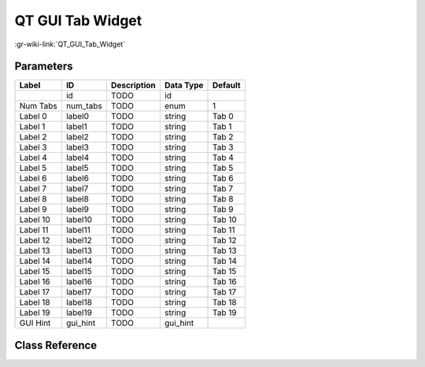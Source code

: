 -----------------
QT GUI Tab Widget
-----------------

:gr-wiki-link:`QT_GUI_Tab_Widget`

Parameters
**********

+-------------------------+-------------------------+-------------------------+-------------------------+-------------------------+
|Label                    |ID                       |Description              |Data Type                |Default                  |
+=========================+=========================+=========================+=========================+=========================+
|                         |id                       |TODO                     |id                       |                         |
+-------------------------+-------------------------+-------------------------+-------------------------+-------------------------+
|Num Tabs                 |num_tabs                 |TODO                     |enum                     |1                        |
+-------------------------+-------------------------+-------------------------+-------------------------+-------------------------+
|Label 0                  |label0                   |TODO                     |string                   |Tab 0                    |
+-------------------------+-------------------------+-------------------------+-------------------------+-------------------------+
|Label 1                  |label1                   |TODO                     |string                   |Tab 1                    |
+-------------------------+-------------------------+-------------------------+-------------------------+-------------------------+
|Label 2                  |label2                   |TODO                     |string                   |Tab 2                    |
+-------------------------+-------------------------+-------------------------+-------------------------+-------------------------+
|Label 3                  |label3                   |TODO                     |string                   |Tab 3                    |
+-------------------------+-------------------------+-------------------------+-------------------------+-------------------------+
|Label 4                  |label4                   |TODO                     |string                   |Tab 4                    |
+-------------------------+-------------------------+-------------------------+-------------------------+-------------------------+
|Label 5                  |label5                   |TODO                     |string                   |Tab 5                    |
+-------------------------+-------------------------+-------------------------+-------------------------+-------------------------+
|Label 6                  |label6                   |TODO                     |string                   |Tab 6                    |
+-------------------------+-------------------------+-------------------------+-------------------------+-------------------------+
|Label 7                  |label7                   |TODO                     |string                   |Tab 7                    |
+-------------------------+-------------------------+-------------------------+-------------------------+-------------------------+
|Label 8                  |label8                   |TODO                     |string                   |Tab 8                    |
+-------------------------+-------------------------+-------------------------+-------------------------+-------------------------+
|Label 9                  |label9                   |TODO                     |string                   |Tab 9                    |
+-------------------------+-------------------------+-------------------------+-------------------------+-------------------------+
|Label 10                 |label10                  |TODO                     |string                   |Tab 10                   |
+-------------------------+-------------------------+-------------------------+-------------------------+-------------------------+
|Label 11                 |label11                  |TODO                     |string                   |Tab 11                   |
+-------------------------+-------------------------+-------------------------+-------------------------+-------------------------+
|Label 12                 |label12                  |TODO                     |string                   |Tab 12                   |
+-------------------------+-------------------------+-------------------------+-------------------------+-------------------------+
|Label 13                 |label13                  |TODO                     |string                   |Tab 13                   |
+-------------------------+-------------------------+-------------------------+-------------------------+-------------------------+
|Label 14                 |label14                  |TODO                     |string                   |Tab 14                   |
+-------------------------+-------------------------+-------------------------+-------------------------+-------------------------+
|Label 15                 |label15                  |TODO                     |string                   |Tab 15                   |
+-------------------------+-------------------------+-------------------------+-------------------------+-------------------------+
|Label 16                 |label16                  |TODO                     |string                   |Tab 16                   |
+-------------------------+-------------------------+-------------------------+-------------------------+-------------------------+
|Label 17                 |label17                  |TODO                     |string                   |Tab 17                   |
+-------------------------+-------------------------+-------------------------+-------------------------+-------------------------+
|Label 18                 |label18                  |TODO                     |string                   |Tab 18                   |
+-------------------------+-------------------------+-------------------------+-------------------------+-------------------------+
|Label 19                 |label19                  |TODO                     |string                   |Tab 19                   |
+-------------------------+-------------------------+-------------------------+-------------------------+-------------------------+
|GUI Hint                 |gui_hint                 |TODO                     |gui_hint                 |                         |
+-------------------------+-------------------------+-------------------------+-------------------------+-------------------------+

Class Reference
*******************

.. tabs::

   .. group-tab:: Python
      TODO

   .. group-tab:: C++

      .. doxygengroup:: block_qtgui_tab_widget
         :content-only:
         :undoc-members:
         :private-members:
         :members:

